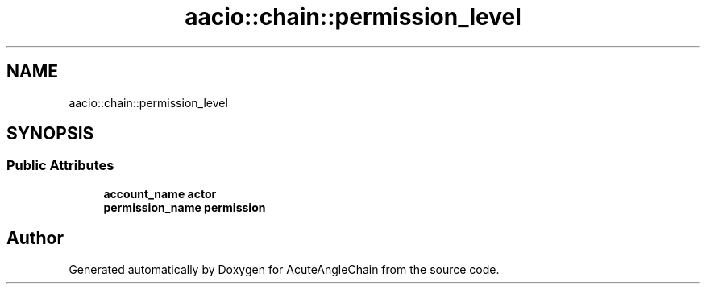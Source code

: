 .TH "aacio::chain::permission_level" 3 "Sun Jun 3 2018" "AcuteAngleChain" \" -*- nroff -*-
.ad l
.nh
.SH NAME
aacio::chain::permission_level
.SH SYNOPSIS
.br
.PP
.SS "Public Attributes"

.in +1c
.ti -1c
.RI "\fBaccount_name\fP \fBactor\fP"
.br
.ti -1c
.RI "\fBpermission_name\fP \fBpermission\fP"
.br
.in -1c

.SH "Author"
.PP 
Generated automatically by Doxygen for AcuteAngleChain from the source code\&.
